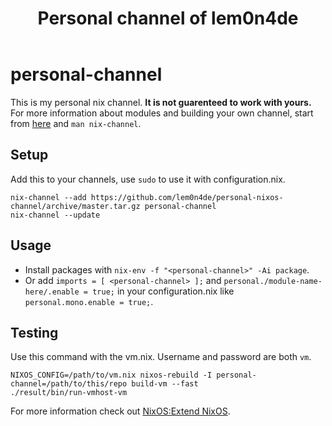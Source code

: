 #+TITLE: Personal channel of lem0n4de
* personal-channel
This is my personal nix channel. *It is not guarenteed to work with yours.* For more information about modules and building your own channel,
start from [[https://nixos.wiki/wiki/Module][here]] and =man nix-channel=.

** Setup
Add this to your channels, use =sudo= to use it with configuration.nix.
#+BEGIN_SRC shell
nix-channel --add https://github.com/lem0n4de/personal-nixos-channel/archive/master.tar.gz personal-channel
nix-channel --update
#+END_SRC
 
** Usage
- Install packages with =nix-env -f "<personal-channel>" -Ai package=.
- Or add =imports = [ <personal-channel> ];= and
  =personal./module-name-here/.enable = true;= in your configuration.nix like =personal.mono.enable = true;=.   

** Testing
    Use this command with the vm.nix. Username and password are both =vm=.
#+BEGIN_SRC shell
NIXOS_CONFIG=/path/to/vm.nix nixos-rebuild -I personal-channel=/path/to/this/repo build-vm --fast
./result/bin/run-vmhost-vm
#+END_SRC
For more information check out [[https://nixos.wiki/wiki/NixOS:extend_NixOS#Testing_Configuration_Changes_in_a_VM][NixOS:Extend NixOS]].
